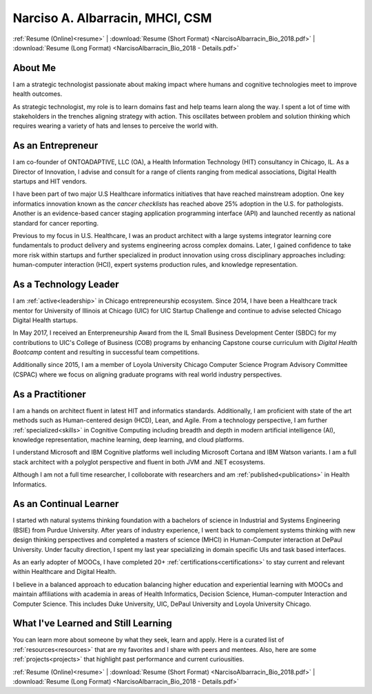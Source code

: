 .. nalbarr.github.io documentation master file, created by
   sphinx-quickstart on Wed Jan  3 17:34:57 2018.
   You can adapt this file completely to your liking, but it should at least
   contain the root `toctree` directive.

.. _index:

Narciso A. Albarracin, MHCI, CSM
================================

:ref:`Resume (Online)<resume>` | :download:`Resume (Short Format) <NarcisoAlbarracin_Bio_2018.pdf>` | :download:`Resume (Long Format) <NarcisoAlbarracin_Bio_2018 - Details.pdf>`

About Me
--------
I am a strategic technologist passionate about making impact where humans and cognitive technologies meet to improve health outcomes.

As strategic technologist, my role is to learn domains fast and help teams learn along the way.  I spent a lot of time with stakeholders in the trenches aligning strategy with action.  This oscillates between problem and solution thinking which
requires wearing a variety of hats and lenses to perceive the world with.

As an Entrepreneur
------------------
I am co-founder of ONTOADAPTIVE, LLC (OA), a Health Information Technology (HIT) consultancy in Chicago, IL.  
As a Director of Innovation, I advise and consult for a range of clients ranging from medical associations, Digital Health
startups and HIT vendors.  

I have been part of two major U.S Healthcare informatics initiatives that have reached mainstream adoption.
One key informatics innovation known as the *cancer checklists* has reached above 25% adoption in the U.S. for pathologists.
Another is an evidence-based cancer staging application programming interface (API) and launched recently as national standard
for cancer reporting.

Previous to my focus in U.S. Healthcare, I was an product architect with a large systems integrator learning core fundamentals
to product delivery and systems engineering across complex domains.  Later, I gained confidence to take more risk within startups and
further specialized in product innovation using cross disciplinary approaches including: human-computer interaction (HCI), expert systems
production rules, and knowledge representation.

As a Technology Leader
----------------------
I am :ref:`active<leadership>` in Chicago entrepreneurship ecosystem.  Since 2014, I have been a Healthcare track mentor for University of Illinois at Chicago (UIC) 
for UIC Startup Challenge and continue to advise selected Chicago Digital Health startups.

In May 2017, I received an Enterpreneurship Award from the IL Small Business Development Center (SBDC) for my contributions to UIC's College of Business (COB) 
programs by enhancing Capstone course curriculum with *Digital Health Bootcamp* content and resulting in successful team competitions.

Additionally since 2015, I am a member of Loyola University Chicago Computer Science Program Advisory Committee (CSPAC) where we focus on aligning
graduate programs with real world industry perspectives.

As a Practitioner
-----------------
I am a hands on architect fluent in latest HIT and informatics standards.  Additionally, I am proficient with state of the art methods such as
Human-centered design (HCD), Lean, and Agile.  From a technology perspective,  I am further :ref:`specialized<skills>` in Cognitive Computing including breadth and depth in 
modern artificial intelligence (AI), knowledge representation, machine learning, deep learning, and cloud platforms.

I understand Microsoft and IBM Cognitive platforms well including Microsoft Cortana and IBM Watson variants.  I am a full stack architect with a polyglot
perspective and fluent in both JVM and .NET ecosystems.

Although I am not a full time researcher, I colloborate with researchers and am :ref:`published<publications>` in Health Informatics.

As an Continual Learner
-----------------------
I started wth natural systems thinking foundation with a bachelors of science in Industrial and Systems Engineering (BSIE) from Purdue University.  After years of industry experience,
I went back to complement systems thinking with new design thinking perspectives and completed a masters of science (MHCI) in Human-Computer interaction at DePaul University.  Under faculty
direction, I spent my last year specializing in domain specific UIs and task based interfaces.

As an early adopter of MOOCs, I have completed 20+ :ref:`certifications<certifications>` to stay current and relevant within Healthcare and Digital Health.  

I believe in a balanced approach to education balancing higher education and experiential learning with MOOCs and maintain affiliations with academia in areas of Health Informatics, Decision Science, Human-computer Interaction and Computer Science.
This includes Duke University, UIC, DePaul University and Loyola University Chicago.

What I've Learned and Still Learning
------------------------------------
You can learn more about someone by what they seek, learn and apply.  Here is a curated list of :ref:`resources<resources>` that are my favorites and I share with peers
and mentees.  Also, here are some :ref:`projects<projects>` that highlight past performance and current curiousities.  

:ref:`Resume (Online)<resume>` | :download:`Resume (Short Format) <NarcisoAlbarracin_Bio_2018.pdf>` | :download:`Resume (Long Format) <NarcisoAlbarracin_Bio_2018 - Details.pdf>`

.. * :ref:`genindex`
.. * :ref:`modindex`
.. * :ref:`search`